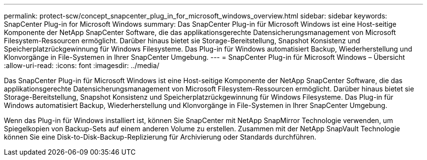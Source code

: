 ---
permalink: protect-scw/concept_snapcenter_plug_in_for_microsoft_windows_overview.html 
sidebar: sidebar 
keywords: SnapCenter Plug-in for Microsoft Windows 
summary: Das SnapCenter Plug-in für Microsoft Windows ist eine Host-seitige Komponente der NetApp SnapCenter Software, die das applikationsgerechte Datensicherungsmanagement von Microsoft Filesystem-Ressourcen ermöglicht. Darüber hinaus bietet sie Storage-Bereitstellung, Snapshot Konsistenz und Speicherplatzrückgewinnung für Windows Filesysteme. Das Plug-in für Windows automatisiert Backup, Wiederherstellung und Klonvorgänge in File-Systemen in Ihrer SnapCenter Umgebung. 
---
= SnapCenter Plug-in für Microsoft Windows – Übersicht
:allow-uri-read: 
:icons: font
:imagesdir: ../media/


[role="lead"]
Das SnapCenter Plug-in für Microsoft Windows ist eine Host-seitige Komponente der NetApp SnapCenter Software, die das applikationsgerechte Datensicherungsmanagement von Microsoft Filesystem-Ressourcen ermöglicht. Darüber hinaus bietet sie Storage-Bereitstellung, Snapshot Konsistenz und Speicherplatzrückgewinnung für Windows Filesysteme. Das Plug-in für Windows automatisiert Backup, Wiederherstellung und Klonvorgänge in File-Systemen in Ihrer SnapCenter Umgebung.

Wenn das Plug-in für Windows installiert ist, können Sie SnapCenter mit NetApp SnapMirror Technologie verwenden, um Spiegelkopien von Backup-Sets auf einem anderen Volume zu erstellen. Zusammen mit der NetApp SnapVault Technologie können Sie eine Disk-to-Disk-Backup-Replizierung für Archivierung oder Standards durchführen.

